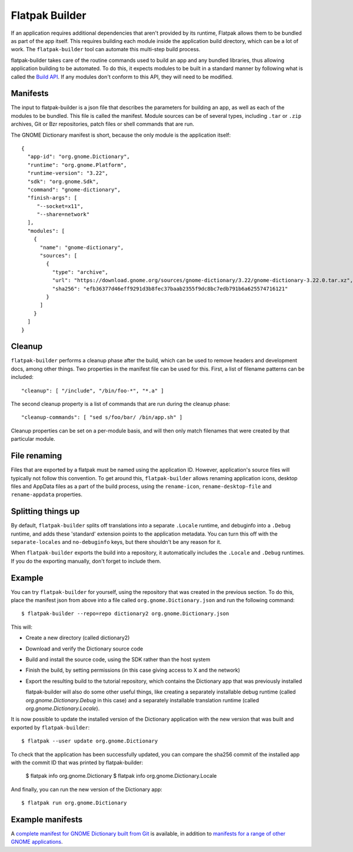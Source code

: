 Flatpak Builder
===============

If an application requires additional dependencies that aren't provided by its runtime, Flatpak allows them to be bundled as part of the app itself. This requires building each module inside the application build directory, which can be a lot of work. The ``flatpak-builder`` tool can automate this multi-step build process.

flatpak-builder takes care of the routine commands used to build an app and any bundled libraries, thus allowing application building to be automated. To do this, it expects modules to be built in a standard manner by following what is called the `Build API <https://github.com/cgwalters/build-api/>`_. If any modules don't conform to this API, they will need to be modified.

Manifests
---------

The input to flatpak-builder is a json file that describes the parameters for building an app, as well as each of the modules to be bundled. This file is called the manifest. Module sources can be of several types, including ``.tar`` or ``.zip`` archives, Git or Bzr repositories, patch files or shell commands that are run.

The GNOME Dictionary manifest is short, because the only module is the application itself::

  {
    "app-id": "org.gnome.Dictionary",
    "runtime": "org.gnome.Platform",
    "runtime-version": "3.22",
    "sdk": "org.gnome.Sdk",
    "command": "gnome-dictionary",
    "finish-args": [ 
       "--socket=x11", 
       "--share=network"  
    ],
    "modules": [
      {
        "name": "gnome-dictionary",
        "sources": [
          {
            "type": "archive",
            "url": "https://download.gnome.org/sources/gnome-dictionary/3.22/gnome-dictionary-3.22.0.tar.xz",
            "sha256": "efb36377d46eff9291d3b8fec37baab2355f9dc8bc7edb791b6a625574716121"
          }
        ]
      }
    ]
  }

Cleanup
-------

``flatpak-builder`` performs a cleanup phase after the build, which can be used to remove headers and development docs, among other things. Two properties in the manifest file can be used for this. First, a list of filename patterns can be included::

  "cleanup": [ "/include", "/bin/foo-*", "*.a" ]

The second cleanup property is a list of commands that are run during the cleanup phase::

  "cleanup-commands": [ "sed s/foo/bar/ /bin/app.sh" ]

Cleanup properties can be set on a per-module basis, and will then only match filenames that were created by that particular module.

File renaming
-------------

Files that are exported by a flatpak must be named using the application ID. However, application's source files will typically not follow this convention. To get around this, ``flatpak-builder`` allows renaming application icons, desktop files and AppData files as a part of the build process, using the ``rename-icon``, ``rename-desktop-file`` and ``rename-appdata`` properties.

Splitting things up
-------------------

By default, ``flatpak-builder`` splits off translations into a separate ``.Locale`` runtime, and debuginfo into a ``.Debug`` runtime, and adds these 'standard' extension points to the application metadata. You can turn this off with the ``separate-locales`` and ``no-debuginfo`` keys, but there shouldn't be any reason for it.

When ``flatpak-builder`` exports the build into a repository, it automatically includes the ``.Locale`` and ``.Debug`` runtimes. If you do the exporting manually, don't forget to include them.

Example
-------

You can try ``flatpak-builder`` for yourself, using the repository that was created in the previous section. To do this, place the manifest json from above into a file called ``org.gnome.Dictionary.json`` and run the following command::

  $ flatpak-builder --repo=repo dictionary2 org.gnome.Dictionary.json
  
This will:

* Create a new directory (called dictionary2)
* Download and verify the Dictionary source code
* Build and install the source code, using the SDK rather than the host system
* Finish the build, by setting permissions (in this case giving access to X and the network)
* Export the resulting build to the tutorial repository, which contains the Dictionary app that was previously installed

  flatpak-builder will also do some other useful things, like creating a separately installable debug runtime (called `org.gnome.Dictionary.Debug` in this case) and a separately installable translation runtime (called `org.gnome.Dictionary.Locale`).

It is now possible to update the installed version of the Dictionary application with the new version that was built and exported by ``flatpak-builder``::

  $ flatpak --user update org.gnome.Dictionary

To check that the application has been successfully updated, you can compare the sha256 commit of the installed app with the commit ID that was printed by flatpak-builder:

  $ flatpak info org.gnome.Dictionary
  $ flatpak info org.gnome.Dictionary.Locale
  
And finally, you can run the new version of the Dictionary app::

  $ flatpak run org.gnome.Dictionary
  
Example manifests
-----------------

A `complete manifest for GNOME Dictionary built from Git <https://git.gnome.org/browse/gnome-apps-nightly/tree/org.gnome.Dictionary.json>`_ is available, in addition to `manifests for a range of other GNOME applications <https://git.gnome.org/browse/gnome-apps-nightly/tree/>`_.
